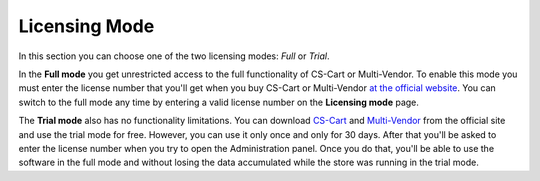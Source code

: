 **************
Licensing Mode
**************

In this section you can choose one of the two licensing modes: *Full* or *Trial*.

In the **Full mode** you get unrestricted access to the full functionality of CS-Cart or Multi-Vendor. To enable this mode you must enter the license number that you'll get when you buy CS-Cart or Multi-Vendor `at the official website <https://www.cs-cart.com/compare.html>`_. You can switch to the full mode any time by entering a valid license number on the **Licensing mode** page.

The **Trial mode** also has no functionality limitations. You can download `CS-Cart <https://www.cs-cart.com/download-cs-cart.html>`_ and `Multi-Vendor <https://www.cs-cart.com/download-multivendor.html>`_ from the official site and use the trial mode for free. However, you can use it only once and only for 30 days. After that you'll be asked to enter the license number when you try to open the Administration panel. Once you do that, you'll be able to use the software in the full mode and without losing the data accumulated while the store was running in the trial mode.
